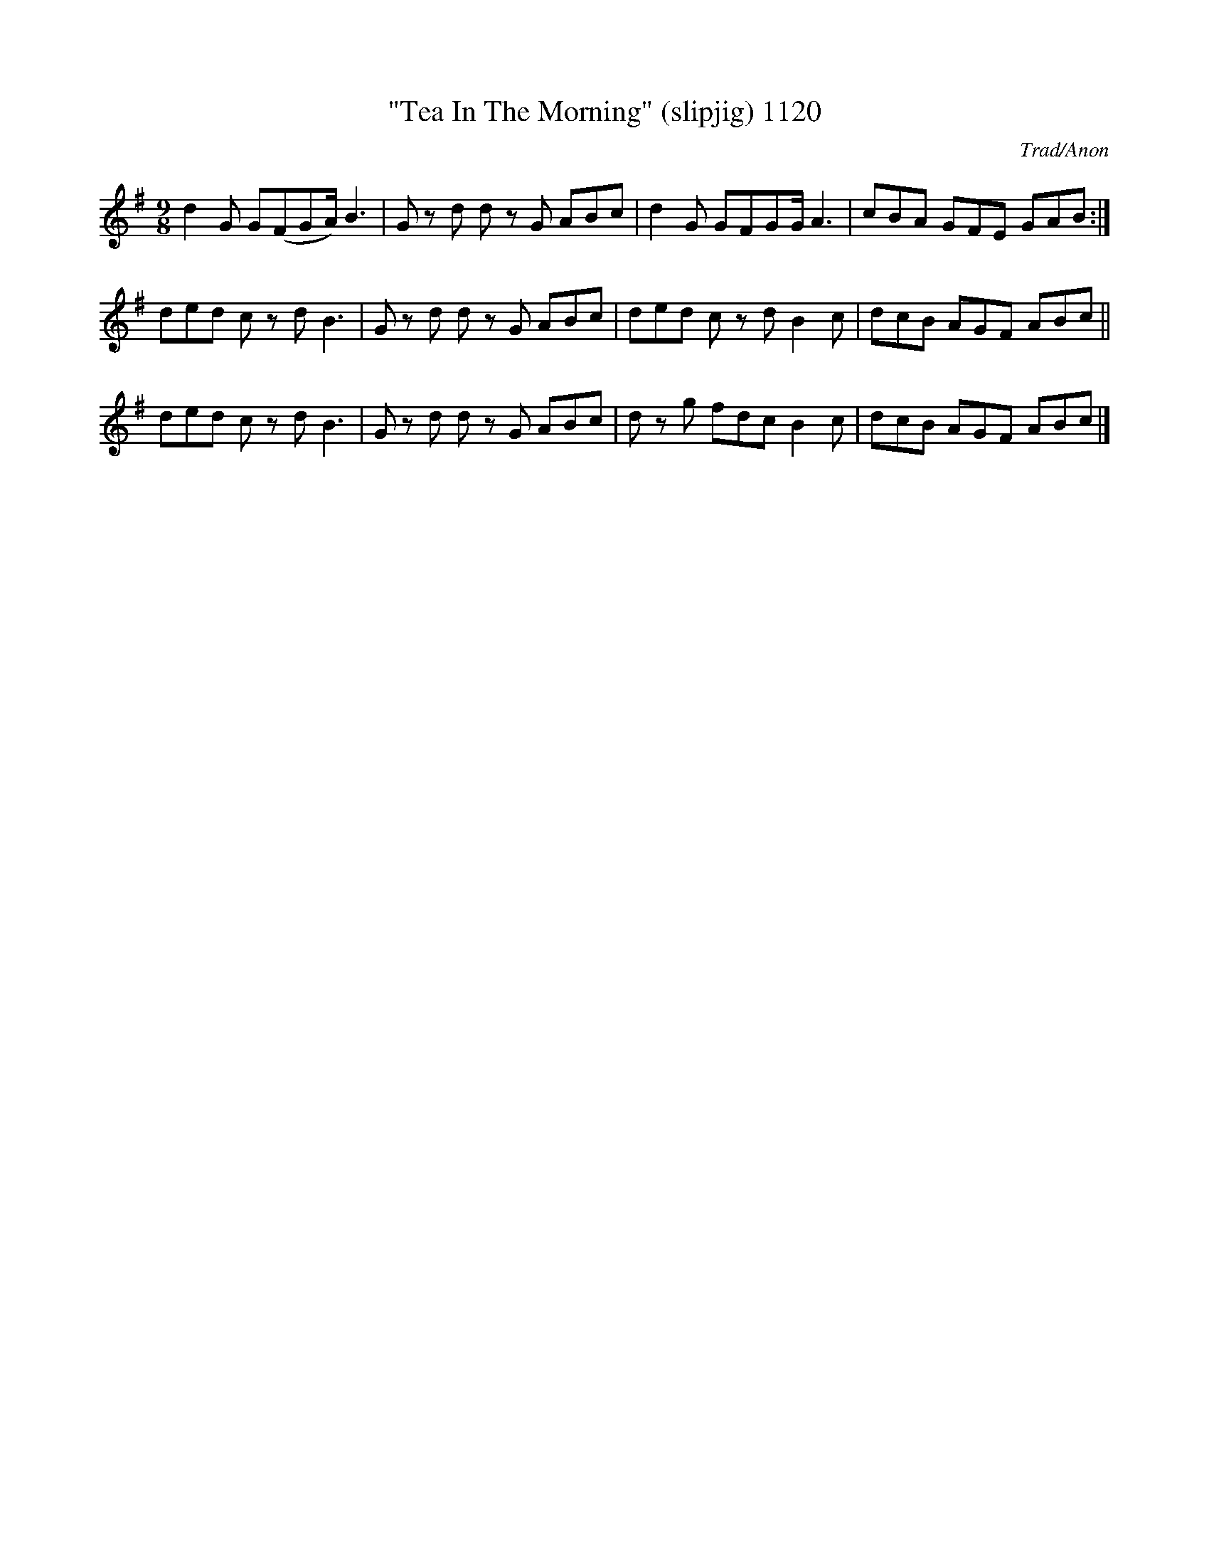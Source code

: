 X:1120
T:"Tea In The Morning" (slipjig) 1120
C:Trad/Anon
B:O'Neill's Music Of Ireland (The 1850) Lyon & Healy, Chicago, 1903 edition
Z:FROM O'NEILL'S TO NOTEWORTHY, FROM NOTEWORTHY TO ABC, MIDI AND .TXT BY VINCE
BRENNAN July 2003 (HTTP://WWW.SOSYOURMOM.COM)
I:abc2nwc
M:9/8
L:1/8
K:G
d2G G(FGA/2) B3|G zd d zG ABc|d2G GFGG/2 A3|cBA GFE GAB:|
ded c zd B3|G zd d zG ABc|ded c zd B2c|dcB AGF ABc||
ded c zd B3|G zd d zG ABc|d zg fdc B2c|dcB AGF ABc|]


